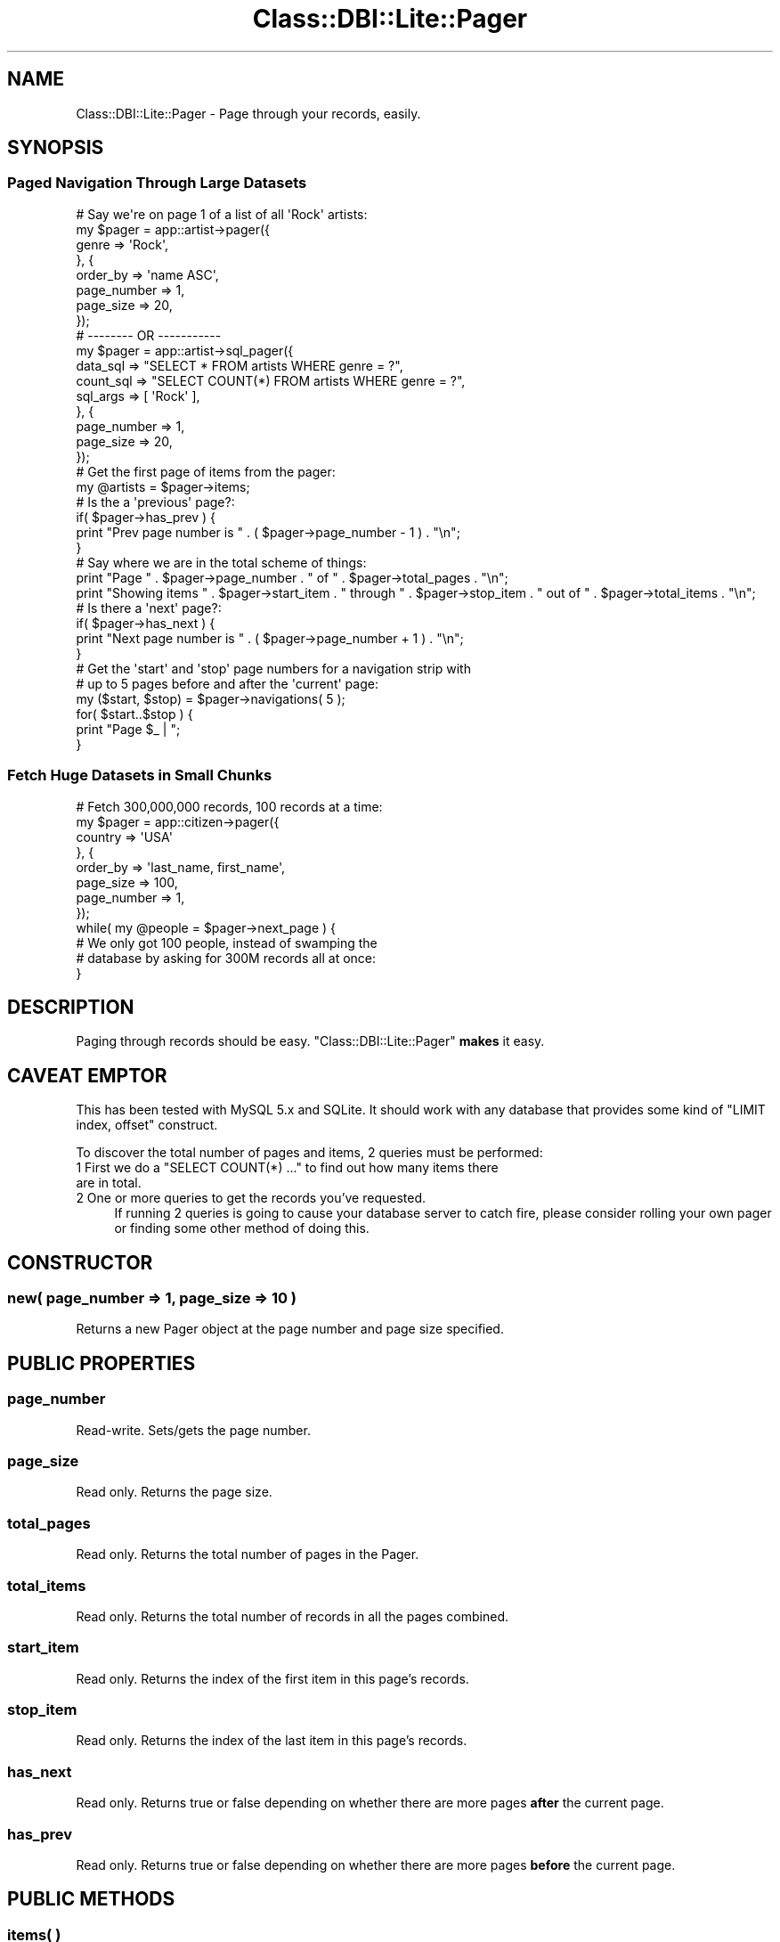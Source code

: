 .\" Automatically generated by Pod::Man 2.28 (Pod::Simple 3.28)
.\"
.\" Standard preamble:
.\" ========================================================================
.de Sp \" Vertical space (when we can't use .PP)
.if t .sp .5v
.if n .sp
..
.de Vb \" Begin verbatim text
.ft CW
.nf
.ne \\$1
..
.de Ve \" End verbatim text
.ft R
.fi
..
.\" Set up some character translations and predefined strings.  \*(-- will
.\" give an unbreakable dash, \*(PI will give pi, \*(L" will give a left
.\" double quote, and \*(R" will give a right double quote.  \*(C+ will
.\" give a nicer C++.  Capital omega is used to do unbreakable dashes and
.\" therefore won't be available.  \*(C` and \*(C' expand to `' in nroff,
.\" nothing in troff, for use with C<>.
.tr \(*W-
.ds C+ C\v'-.1v'\h'-1p'\s-2+\h'-1p'+\s0\v'.1v'\h'-1p'
.ie n \{\
.    ds -- \(*W-
.    ds PI pi
.    if (\n(.H=4u)&(1m=24u) .ds -- \(*W\h'-12u'\(*W\h'-12u'-\" diablo 10 pitch
.    if (\n(.H=4u)&(1m=20u) .ds -- \(*W\h'-12u'\(*W\h'-8u'-\"  diablo 12 pitch
.    ds L" ""
.    ds R" ""
.    ds C` ""
.    ds C' ""
'br\}
.el\{\
.    ds -- \|\(em\|
.    ds PI \(*p
.    ds L" ``
.    ds R" ''
.    ds C`
.    ds C'
'br\}
.\"
.\" Escape single quotes in literal strings from groff's Unicode transform.
.ie \n(.g .ds Aq \(aq
.el       .ds Aq '
.\"
.\" If the F register is turned on, we'll generate index entries on stderr for
.\" titles (.TH), headers (.SH), subsections (.SS), items (.Ip), and index
.\" entries marked with X<> in POD.  Of course, you'll have to process the
.\" output yourself in some meaningful fashion.
.\"
.\" Avoid warning from groff about undefined register 'F'.
.de IX
..
.nr rF 0
.if \n(.g .if rF .nr rF 1
.if (\n(rF:(\n(.g==0)) \{
.    if \nF \{
.        de IX
.        tm Index:\\$1\t\\n%\t"\\$2"
..
.        if !\nF==2 \{
.            nr % 0
.            nr F 2
.        \}
.    \}
.\}
.rr rF
.\"
.\" Accent mark definitions (@(#)ms.acc 1.5 88/02/08 SMI; from UCB 4.2).
.\" Fear.  Run.  Save yourself.  No user-serviceable parts.
.    \" fudge factors for nroff and troff
.if n \{\
.    ds #H 0
.    ds #V .8m
.    ds #F .3m
.    ds #[ \f1
.    ds #] \fP
.\}
.if t \{\
.    ds #H ((1u-(\\\\n(.fu%2u))*.13m)
.    ds #V .6m
.    ds #F 0
.    ds #[ \&
.    ds #] \&
.\}
.    \" simple accents for nroff and troff
.if n \{\
.    ds ' \&
.    ds ` \&
.    ds ^ \&
.    ds , \&
.    ds ~ ~
.    ds /
.\}
.if t \{\
.    ds ' \\k:\h'-(\\n(.wu*8/10-\*(#H)'\'\h"|\\n:u"
.    ds ` \\k:\h'-(\\n(.wu*8/10-\*(#H)'\`\h'|\\n:u'
.    ds ^ \\k:\h'-(\\n(.wu*10/11-\*(#H)'^\h'|\\n:u'
.    ds , \\k:\h'-(\\n(.wu*8/10)',\h'|\\n:u'
.    ds ~ \\k:\h'-(\\n(.wu-\*(#H-.1m)'~\h'|\\n:u'
.    ds / \\k:\h'-(\\n(.wu*8/10-\*(#H)'\z\(sl\h'|\\n:u'
.\}
.    \" troff and (daisy-wheel) nroff accents
.ds : \\k:\h'-(\\n(.wu*8/10-\*(#H+.1m+\*(#F)'\v'-\*(#V'\z.\h'.2m+\*(#F'.\h'|\\n:u'\v'\*(#V'
.ds 8 \h'\*(#H'\(*b\h'-\*(#H'
.ds o \\k:\h'-(\\n(.wu+\w'\(de'u-\*(#H)/2u'\v'-.3n'\*(#[\z\(de\v'.3n'\h'|\\n:u'\*(#]
.ds d- \h'\*(#H'\(pd\h'-\w'~'u'\v'-.25m'\f2\(hy\fP\v'.25m'\h'-\*(#H'
.ds D- D\\k:\h'-\w'D'u'\v'-.11m'\z\(hy\v'.11m'\h'|\\n:u'
.ds th \*(#[\v'.3m'\s+1I\s-1\v'-.3m'\h'-(\w'I'u*2/3)'\s-1o\s+1\*(#]
.ds Th \*(#[\s+2I\s-2\h'-\w'I'u*3/5'\v'-.3m'o\v'.3m'\*(#]
.ds ae a\h'-(\w'a'u*4/10)'e
.ds Ae A\h'-(\w'A'u*4/10)'E
.    \" corrections for vroff
.if v .ds ~ \\k:\h'-(\\n(.wu*9/10-\*(#H)'\s-2\u~\d\s+2\h'|\\n:u'
.if v .ds ^ \\k:\h'-(\\n(.wu*10/11-\*(#H)'\v'-.4m'^\v'.4m'\h'|\\n:u'
.    \" for low resolution devices (crt and lpr)
.if \n(.H>23 .if \n(.V>19 \
\{\
.    ds : e
.    ds 8 ss
.    ds o a
.    ds d- d\h'-1'\(ga
.    ds D- D\h'-1'\(hy
.    ds th \o'bp'
.    ds Th \o'LP'
.    ds ae ae
.    ds Ae AE
.\}
.rm #[ #] #H #V #F C
.\" ========================================================================
.\"
.IX Title "Class::DBI::Lite::Pager 3"
.TH Class::DBI::Lite::Pager 3 "2012-03-08" "perl v5.18.2" "User Contributed Perl Documentation"
.\" For nroff, turn off justification.  Always turn off hyphenation; it makes
.\" way too many mistakes in technical documents.
.if n .ad l
.nh
.SH "NAME"
Class::DBI::Lite::Pager \- Page through your records, easily.
.SH "SYNOPSIS"
.IX Header "SYNOPSIS"
.SS "Paged Navigation Through Large Datasets"
.IX Subsection "Paged Navigation Through Large Datasets"
.Vb 8
\&  # Say we\*(Aqre on page 1 of a list of all \*(AqRock\*(Aq artists:
\&  my $pager = app::artist\->pager({
\&    genre => \*(AqRock\*(Aq,
\&  }, {
\&    order_by    => \*(Aqname ASC\*(Aq,
\&    page_number => 1,
\&    page_size   => 20,
\&  });
\&
\&  # \-\-\-\-\-\-\-\- OR \-\-\-\-\-\-\-\-\-\-\-
\&  my $pager = app::artist\->sql_pager({
\&    data_sql  => "SELECT * FROM artists WHERE genre = ?",
\&    count_sql => "SELECT COUNT(*) FROM artists WHERE genre = ?",
\&    sql_args  => [ \*(AqRock\*(Aq ],
\&  }, {
\&    page_number => 1,
\&    page_size   => 20,
\&  });
\&  
\&  # Get the first page of items from the pager:
\&  my @artists = $pager\->items;
\&  
\&  # Is the a \*(Aqprevious\*(Aq page?:
\&  if( $pager\->has_prev ) {
\&    print "Prev page number is " . ( $pager\->page_number \- 1 ) . "\en";
\&  }
\&  
\&  # Say where we are in the total scheme of things:
\&  print "Page " . $pager\->page_number . " of " . $pager\->total_pages . "\en";
\&  print "Showing items " . $pager\->start_item . " through " . $pager\->stop_item . " out of " . $pager\->total_items . "\en";
\&  
\&  # Is there a \*(Aqnext\*(Aq page?:
\&  if( $pager\->has_next ) {
\&    print "Next page number is " . ( $pager\->page_number + 1 ) . "\en";
\&  }
\&  
\&  # Get the \*(Aqstart\*(Aq and \*(Aqstop\*(Aq page numbers for a navigation strip with 
\&  # up to 5 pages before and after the \*(Aqcurrent\*(Aq page:
\&  my ($start, $stop) = $pager\->navigations( 5 );
\&  for( $start..$stop ) {
\&    print "Page $_ | ";
\&  }
.Ve
.SS "Fetch Huge Datasets in Small Chunks"
.IX Subsection "Fetch Huge Datasets in Small Chunks"
.Vb 12
\&  # Fetch 300,000,000 records, 100 records at a time:
\&  my $pager = app::citizen\->pager({
\&    country => \*(AqUSA\*(Aq
\&  }, {
\&    order_by    => \*(Aqlast_name, first_name\*(Aq,
\&    page_size   => 100,
\&    page_number => 1,
\&  });
\&  while( my @people = $pager\->next_page ) {
\&    # We only got 100 people, instead of swamping the 
\&    # database by asking for 300M records all at once:
\&  }
.Ve
.SH "DESCRIPTION"
.IX Header "DESCRIPTION"
Paging through records should be easy.  \f(CW\*(C`Class::DBI::Lite::Pager\*(C'\fR \fBmakes\fR it easy.
.SH "CAVEAT EMPTOR"
.IX Header "CAVEAT EMPTOR"
This has been tested with MySQL 5.x and SQLite.  It should work with any database
that provides some kind of \f(CW\*(C`LIMIT index, offset\*(C'\fR construct.
.PP
To discover the total number of pages and items, 2 queries must be performed:
.ie n .IP "1 First we do a ""SELECT COUNT(*) ..."" to find out how many items there are in total." 4
.el .IP "1 First we do a \f(CWSELECT COUNT(*) ...\fR to find out how many items there are in total." 4
.IX Item "1 First we do a SELECT COUNT(*) ... to find out how many items there are in total."
.PD 0
.IP "2 One or more queries to get the records you've requested." 4
.IX Item "2 One or more queries to get the records you've requested."
.PD
If running 2 queries is going to cause your database server to catch fire, please consider rolling your own pager
or finding some other method of doing this.
.SH "CONSTRUCTOR"
.IX Header "CONSTRUCTOR"
.SS "new( page_number => 1, page_size => 10 )"
.IX Subsection "new( page_number => 1, page_size => 10 )"
Returns a new Pager object at the page number and page size specified.
.SH "PUBLIC PROPERTIES"
.IX Header "PUBLIC PROPERTIES"
.SS "page_number"
.IX Subsection "page_number"
Read-write.  Sets/gets the page number.
.SS "page_size"
.IX Subsection "page_size"
Read only.  Returns the page size.
.SS "total_pages"
.IX Subsection "total_pages"
Read only.  Returns the total number of pages in the Pager.
.SS "total_items"
.IX Subsection "total_items"
Read only.  Returns the total number of records in all the pages combined.
.SS "start_item"
.IX Subsection "start_item"
Read only.  Returns the index of the first item in this page's records.
.SS "stop_item"
.IX Subsection "stop_item"
Read only.  Returns the index of the last item in this page's records.
.SS "has_next"
.IX Subsection "has_next"
Read only.  Returns true or false depending on whether there are more pages \fBafter\fR the current page.
.SS "has_prev"
.IX Subsection "has_prev"
Read only.  Returns true or false depending on whether there are more pages \fBbefore\fR the current page.
.SH "PUBLIC METHODS"
.IX Header "PUBLIC METHODS"
.SS "items( )"
.IX Subsection "items( )"
Returns the next page of results.  Same as calling \f(CW\*(C`next_page()\*(C'\fR.  Purely for syntax alone.
.SS "next_page( )"
.IX Subsection "next_page( )"
Returns the next page of results.  If called in list context, returns an array.  If 
called in scalar context, returns a Class::DBI::Lite::Iterator.
.PP
If there is not a next page, returns undef.
.SS "prev_page( )"
.IX Subsection "prev_page( )"
Returns the previous page of results.  If called in list context, returns an array.  If 
called in scalar context, returns a Class::DBI::Lite::Iterator.
.PP
If there is not a previous page, returns undef.
.SS "navigations( [$padding = 5] )"
.IX Subsection "navigations( [$padding = 5] )"
\&\s-1OK \-\s0 grab a cup of coffee, then come back for the explanation.
.PP
Ready?  Good.
.PP
Say you have a \f(CW$pager\fR:
.PP
.Vb 4
\&  my $pager = app::album\->pager(undef, {
\&    page_size => 10,
\&    page_number => 1,
\&  });
.Ve
.PP
Then you want to make your paging navigation with at least 10 pages shown, and a
maximum of 5 pages to either side of the \*(L"current\*(R" page (like Google).
.PP
.Vb 1
\&  1  2  3  4  5  6  7  8  9  10 11
.Ve
.PP
On the first page you \fIcould\fR just do:
.PP
.Vb 3
\&  for( 1..10 ) {
\&    # print a link to that page.
\&  }
.Ve
.PP
\&...but...when you get toward the middle or off to the end, it gets weird.
.PP
Tah-Dah!
.PP
.Vb 1
\&  my ($start, $stop) = $pager\->navigations( 5 );
.Ve
.PP
Now you can simply do:
.PP
.Vb 3
\&  for( $start..$stop ) {
\&    # print a link to that page:
\&  }
.Ve
.PP
\&\fBIt\fR will always do the right thing \- will \fIyou\fR?
.PP
So when you're on page 7 it will look like this:
.PP
.Vb 1
\&  2  3  4  5  6  7  8  9  10  11  12
.Ve
.PP
Then, if there were 20 pages in your entire resultset, page 20 would look like this:
.PP
.Vb 1
\&  10  11  12  13  14  15  16  17  18  19  20
.Ve
.PP
Great, huh?
.SH "AUTHOR"
.IX Header "AUTHOR"
Copyright John Drago <jdrago_999@yahoo.com>.  All rights reserved.
.SH "LICENSE"
.IX Header "LICENSE"
This software is \fBFree\fR software and may be used and redistributed under the
same terms as perl itself.
